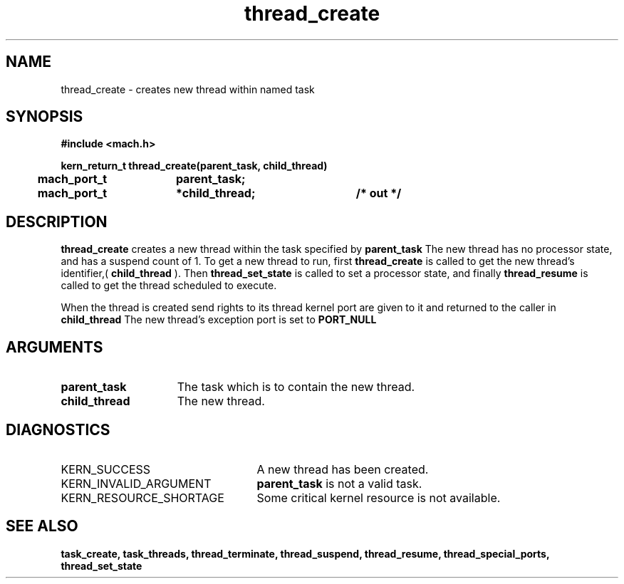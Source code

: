 .\" 
.\" Mach Operating System
.\" Copyright (c) 1991,1990 Carnegie Mellon University
.\" All Rights Reserved.
.\" 
.\" Permission to use, copy, modify and distribute this software and its
.\" documentation is hereby granted, provided that both the copyright
.\" notice and this permission notice appear in all copies of the
.\" software, derivative works or modified versions, and any portions
.\" thereof, and that both notices appear in supporting documentation.
.\" 
.\" CARNEGIE MELLON ALLOWS FREE USE OF THIS SOFTWARE IN ITS "AS IS"
.\" CONDITION.  CARNEGIE MELLON DISCLAIMS ANY LIABILITY OF ANY KIND FOR
.\" ANY DAMAGES WHATSOEVER RESULTING FROM THE USE OF THIS SOFTWARE.
.\" 
.\" Carnegie Mellon requests users of this software to return to
.\" 
.\"  Software Distribution Coordinator  or  Software.Distribution@CS.CMU.EDU
.\"  School of Computer Science
.\"  Carnegie Mellon University
.\"  Pittsburgh PA 15213-3890
.\" 
.\" any improvements or extensions that they make and grant Carnegie Mellon
.\" the rights to redistribute these changes.
.\" 
.\" 
.\" HISTORY
.\" $Log:	thread_create.man,v $
.\" Revision 2.5  93/03/18  15:15:37  mrt
.\" 	corrected types
.\" 	[93/03/12  16:53:47  lli]
.\" 
.\" Revision 2.4  91/05/14  17:13:55  mrt
.\" 	Correcting copyright
.\" 
.\" Revision 2.3  91/02/14  14:15:12  mrt
.\" 	Changed to new Mach copyright
.\" 	[91/02/12  18:16:02  mrt]
.\" 
.\" Revision 2.2  90/08/07  18:45:20  rpd
.\" 	Created.
.\" 
.TH thread_create 2 1/22/88
.CM 4
.SH NAME
.nf
thread_create  \-  creates new thread within named task
.SH SYNOPSIS
.nf
.ft B
#include <mach.h>

.nf
.ft B
kern_return_t thread_create(parent_task, child_thread)
	mach_port_t	parent_task;
	mach_port_t	*child_thread;	/* out */


.fi
.ft P
.SH DESCRIPTION
.B thread_create
creates a new thread within the task
specified by 
.B parent_task
.
The new thread has no processor state, and has a suspend count of 1.
To get a new thread to run, first 
.B thread_create
is called to get
the new thread's identifier,(
.B child_thread
). Then 
.B thread_set_state
is called to set a processor state, and finally 
.B thread_resume
is
called to get the thread scheduled to execute.

When the thread is created send rights to its thread kernel port are
given to it and returned to the caller in 
.B child_thread
. 
The new thread's  exception port is set to 
.B PORT_NULL
.

.SH ARGUMENTS
.TP 15
.B
parent_task
The task which is to contain the new thread.
.TP 15
.B
child_thread
The new thread.

.SH DIAGNOSTICS
.TP 25
KERN_SUCCESS
A new thread has been created.
.TP 25
KERN_INVALID_ARGUMENT
.B parent_task
is not a valid task.
.TP 25
KERN_RESOURCE_SHORTAGE
Some critical kernel resource is not
available.

.SH SEE ALSO
.B task_create, task_threads, thread_terminate, thread_suspend,
.B thread_resume, thread_special_ports, thread_set_state



